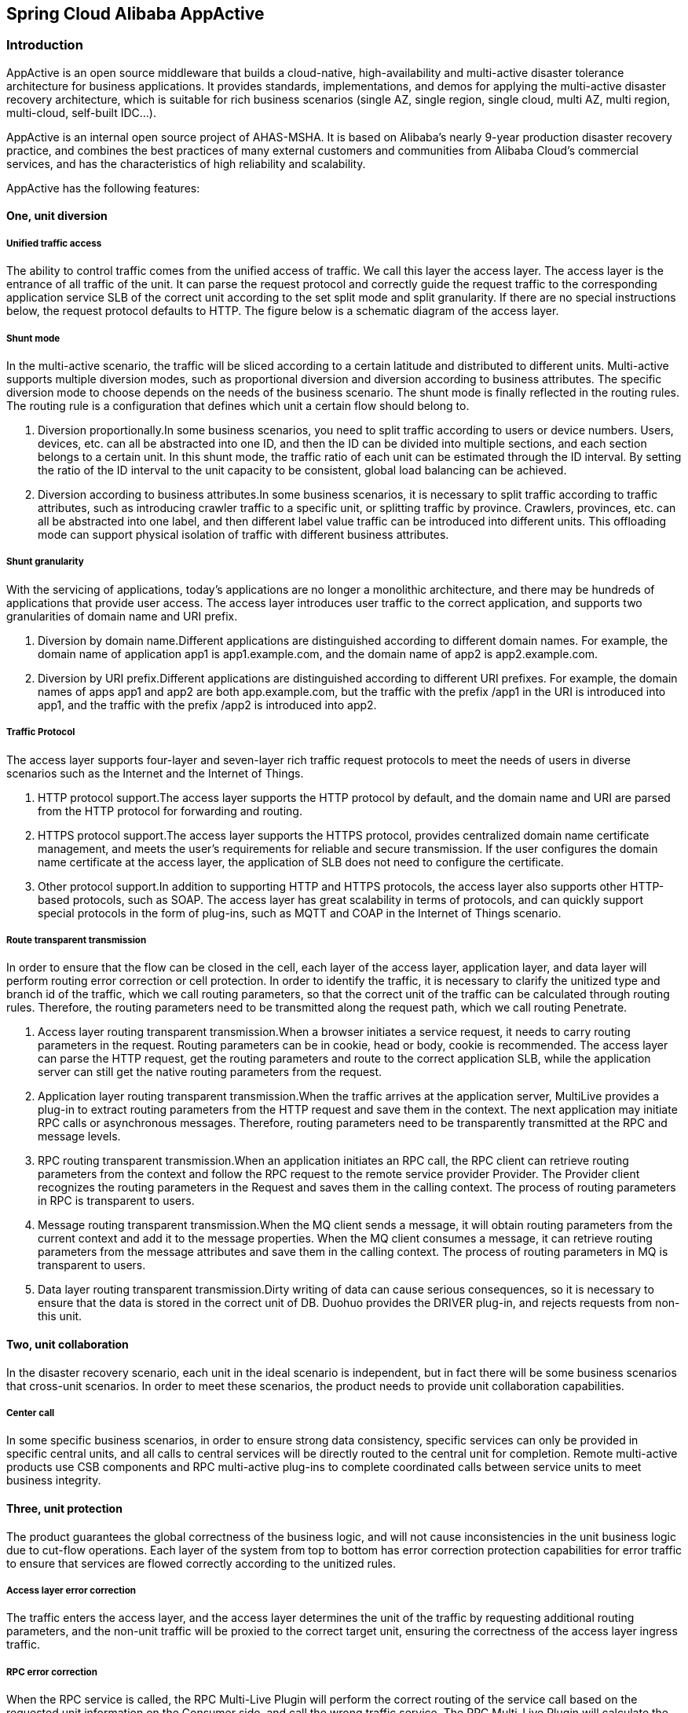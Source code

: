 == Spring Cloud Alibaba AppActive

=== Introduction

AppActive is an open source middleware that builds a cloud-native, high-availability and multi-active disaster tolerance
architecture for business applications. It provides standards, implementations, and demos for applying the multi-active
disaster recovery architecture, which is suitable for rich business scenarios (single AZ, single region, single cloud,
multi AZ, multi region, multi-cloud, self-built IDC...).

AppActive is an internal open source project of AHAS-MSHA. It is based on Alibaba's nearly 9-year production disaster
recovery practice, and combines the best practices of many external customers and communities from Alibaba Cloud's
commercial services, and has the characteristics of high reliability and scalability.

AppActive has the following features:

==== One, unit diversion

===== Unified traffic access
The ability to control traffic comes from the unified access of traffic. We call this layer the access layer. The access layer is the entrance of all traffic of the unit. It can parse the request protocol and correctly guide the request traffic to the corresponding application service SLB of the correct unit according to the set split mode and split granularity. If there are no special instructions below, the request protocol defaults to HTTP. The figure below is a schematic diagram of the access layer.

===== Shunt mode
In the multi-active scenario, the traffic will be sliced ​​according to a certain latitude and distributed to different units. Multi-active supports multiple diversion modes, such as proportional diversion and diversion according to business attributes. The specific diversion mode to choose depends on the needs of the business scenario. The shunt mode is finally reflected in the routing rules. The routing rule is a configuration that defines which unit a certain flow should belong to.

1. Diversion proportionally.In some business scenarios, you need to split traffic according to users or device numbers. Users, devices, etc. can all be abstracted into one ID, and then the ID can be divided into multiple sections, and each section belongs to a certain unit. In this shunt mode, the traffic ratio of each unit can be estimated through the ID interval. By setting the ratio of the ID interval to the unit capacity to be consistent, global load balancing can be achieved.
2. Diversion according to business attributes.In some business scenarios, it is necessary to split traffic according to traffic attributes, such as introducing crawler traffic to a specific unit, or splitting traffic by province. Crawlers, provinces, etc. can all be abstracted into one label, and then different label value traffic can be introduced into different units. This offloading mode can support physical isolation of traffic with different business attributes.

===== Shunt granularity
With the servicing of applications, today's applications are no longer a monolithic architecture, and there may be hundreds of applications that provide user access. The access layer introduces user traffic to the correct application, and supports two granularities of domain name and URI prefix.

1. Diversion by domain name.Different applications are distinguished according to different domain names. For example, the domain name of application app1 is app1.example.com, and the domain name of app2 is app2.example.com.
2. Diversion by URI prefix.Different applications are distinguished according to different URI prefixes. For example, the domain names of apps app1 and app2 are both app.example.com, but the traffic with the prefix /app1 in the URI is introduced into app1, and the traffic with the prefix /app2 is introduced into app2.

===== Traffic Protocol
The access layer supports four-layer and seven-layer rich traffic request protocols to meet the needs of users in diverse scenarios such as the Internet and the Internet of Things.

1. HTTP protocol support.The access layer supports the HTTP protocol by default, and the domain name and URI are parsed from the HTTP protocol for forwarding and routing.
2. HTTPS protocol support.The access layer supports the HTTPS protocol, provides centralized domain name certificate management, and meets the user's requirements for reliable and secure transmission. If the user configures the domain name certificate at the access layer, the application of SLB does not need to configure the certificate.
3. Other protocol support.In addition to supporting HTTP and HTTPS protocols, the access layer also supports other HTTP-based protocols, such as SOAP. The access layer has great scalability in terms of protocols, and can quickly support special protocols in the form of plug-ins, such as MQTT and COAP in the Internet of Things scenario.

===== Route transparent transmission
In order to ensure that the flow can be closed in the cell, each layer of the access layer, application layer, and data layer will perform routing error correction or cell protection. In order to identify the traffic, it is necessary to clarify the unitized type and branch id of the traffic, which we call routing parameters, so that the correct unit of the traffic can be calculated through routing rules. Therefore, the routing parameters need to be transmitted along the request path, which we call routing Penetrate.

1. Access layer routing transparent transmission.When a browser initiates a service request, it needs to carry routing parameters in the request. Routing parameters can be in cookie, head or body, cookie is recommended. The access layer can parse the HTTP request, get the routing parameters and route to the correct application SLB, while the application server can still get the native routing parameters from the request.
2. Application layer routing transparent transmission.When the traffic arrives at the application server, MultiLive provides a plug-in to extract routing parameters from the HTTP request and save them in the context. The next application may initiate RPC calls or asynchronous messages. Therefore, routing parameters need to be transparently transmitted at the RPC and message levels.
3. RPC routing transparent transmission.When an application initiates an RPC call, the RPC client can retrieve routing parameters from the context and follow the RPC request to the remote service provider Provider. The Provider client recognizes the routing parameters in the Request and saves them in the calling context. The process of routing parameters in RPC is transparent to users.
4. Message routing transparent transmission.When the MQ client sends a message, it will obtain routing parameters from the current context and add it to the message properties. When the MQ client consumes a message, it can retrieve routing parameters from the message attributes and save them in the calling context. The process of routing parameters in MQ is transparent to users.
5. Data layer routing transparent transmission.Dirty writing of data can cause serious consequences, so it is necessary to ensure that the data is stored in the correct unit of DB. Duohuo provides the DRIVER plug-in, and rejects requests from non-this unit.

==== Two, unit collaboration
In the disaster recovery scenario, each unit in the ideal scenario is independent, but in fact there will be some business scenarios that cross-unit scenarios. In order to meet these scenarios, the product needs to provide unit collaboration capabilities.

===== Center call
In some specific business scenarios, in order to ensure strong data consistency, specific services can only be provided in specific central units, and all calls to central services will be directly routed to the central unit for completion. Remote multi-active products use CSB components and RPC multi-active plug-ins to complete coordinated calls between service units to meet business integrity.

==== Three, unit protection
The product guarantees the global correctness of the business logic, and will not cause inconsistencies in the unit business logic due to cut-flow operations. Each layer of the system from top to bottom has error correction protection capabilities for error traffic to ensure that services are flowed correctly according to the unitized rules.

===== Access layer error correction
The traffic enters the access layer, and the access layer determines the unit of the traffic by requesting additional routing parameters, and the non-unit traffic will be proxied to the correct target unit, ensuring the correctness of the access layer ingress traffic.

===== RPC error correction
When the RPC service is called, the RPC Multi-Live Plugin will perform the correct routing of the service call based on the requested unit information on the Consumer side, and call the wrong traffic service. The RPC Multi-Live Plugin will calculate the correct target unit and call across units. Target unit services to ensure the consistency of service circulation logic. At the same time, the RPC Multi-Live Plugin will perform a second check on the incoming request on the Provider side to ensure the correct service call. Through the double check mechanism, RPC Multi-Live Plugin realizes the error correction of RPC calls to ensure the correctness of service calls.

==== Four, unit extension
===== Horizontal extension
When the business carrying capacity of the existing unit has reached the upper limit and cannot be expanded, the product provides simple and fast unit horizontal expansion capabilities:

1. Expansion of new units nationwide without geographic restrictions
2. The number of new units to be expanded is not limited, and the stability and performance of the unit are not affected by the number of units
3. Two types of unit expansion are provided: remote unit with independent DB and same-city unit with shared DB

=== AppActive: How to

==== A. Data Plane

===== Frontend application

The frontend application is responsible for extracting the routing beacon from the traffic and setting it in the context

1. Introduce maven dependency

    ```
    <dependency>
        <groupId>com.alibaba.msha</groupId>
        <artifactId>client-bridge-servlet</artifactId>
        <version>0.2.1</version>
    </dependency>
    ```

2. import filter，for example

    ```java
    @Configuration
    public class WebConfig {
        @Bean
        public FilterRegistrationBean<RequestFilter> appActiveFilter() {
            FilterRegistrationBean<RequestFilter> filterRegistrationBean = new FilterRegistrationBean<>();
            RequestFilter reqResFilter = new RequestFilter();
            filterRegistrationBean.setFilter(reqResFilter);
            filterRegistrationBean.addUrlPatterns("/*");
            return filterRegistrationBean;
        }
    }
    ```

3. When the request comes, you can call `AppContextClient.getRouteId();` in the application to get the route ID

===== All applications

1. Introduce maven dependency for both consumer and producer

    ```
    <dependency>
        <groupId>com.alibaba.msha</groupId>
        <artifactId>client-bridge-rpc-springcloud-common</artifactId>
        <version>0.2.1</version>
    </dependency>
    ```

    if you use Nacos as service registry，you should import
    ```
    <dependency>
        <groupId>com.alibaba.msha</groupId>
        <artifactId>client-bridge-rpc-springcloud-nacos</artifactId>
        <version>0.2.1</version>
    </dependency>
    ```

    It should be noted that you can not use 2 registry at the same time.
    Then import auto config

    `@Import({ConsumerAutoConfig.class, NacosAutoConfig.class})`

2. import aspect config for consumer

    ```
    <build>
        <plugins>
            </plugin>
            <plugin>
        <groupId>org.codehaus.mojo</groupId>
        <artifactId>aspectj-maven-plugin</artifactId>
        <version>1.11</version>
        <configuration>
        <aspectLibraries>
            <aspectLibrary>
            <groupId>com.alibaba.msha</groupId>
            <artifactId>client-bridge-rpc-springcloud-common</artifactId>
            </aspectLibrary>
        </aspectLibraries>
        <source>${maven.compiler.source}</source>
        <target>${maven.compiler.target}</target>
        <complianceLevel>1.8</complianceLevel>
        <forceAjcCompile>true</forceAjcCompile>
        </configuration>
        <executions>
            <execution>
                <id>compileId</id>
                <phase>compile</phase>
                <goals>
                    <goal>compile</goal>
                </goals>
            </execution>
        </executions>
        </plugin>
        </plugins>
    </build>
    ```
In which we defined a multi-active routing policy

3. Define service type for uris in providers, such as

    ```
    @Bean
    public FilterRegistrationBean<UnitServiceFilter> appActiveUnitServiceFilter() {
        FilterRegistrationBean<UnitServiceFilter> filterRegistrationBean = new FilterRegistrationBean<>();
        UnitServiceFilter reqResFilter = new UnitServiceFilter();
        filterRegistrationBean.setFilter(reqResFilter);
        filterRegistrationBean.addUrlPatterns("/detailHidden/*","/detail/*");
        return filterRegistrationBean;
    }

    @Bean
    public FilterRegistrationBean<CenterServiceFilter> appActiveCenterServiceFilter() {
        FilterRegistrationBean<CenterServiceFilter> filterRegistrationBean = new FilterRegistrationBean<>();
        CenterServiceFilter reqResFilter = new CenterServiceFilter();
        filterRegistrationBean.setFilter(reqResFilter);
        filterRegistrationBean.addUrlPatterns("/buy/*");
        return filterRegistrationBean;
    }
    ```


- center: center service, which will only route within center idc, and is filtered by `GlobalServiceFilter`
- unit: unit service, which will only route within right unit according to multi-active rules, and is filtered by `CoreServiceFilter`
- normal: normal service, which requires no multi-active modification, and will route as it was, and is filtered by `GeneralServiceFilter`. Fyi, you can skip this service cause any service other than the above 2 types is considered as normal services.

===== 4.1 Basic configuration

All applications that rely on the `appactive-java-api` module must configure the parameters bellow

```
-Dappactive.channelTypeEnum=NACOS
-Dappactive.namespaceId=appactiveDemoNamespaceId
```

which indicate we use naocs as command channel and use namespace with the id "appactiveDemoNamespaceId".
The namespace must contains several dataIds(which will be described in controll plane section), which share one groupId( "appactive.groupId" by default).
Of course, all these parameters can be redefined,such as:


```
-Dappactive.dataId.idSourceRulePath=someDataId
-Dappactive.dataId.transformerRulePath=otherDataId
......
-Dappactive.groupId=myGroupId
```

==== B. Control Plane

After the application is deployed, the baseline is pushed, and the flow is switched when you want to adjust the traffic. The core is the construction and push of rules, here are a few rules to explain.

- appactive.dataId.idSourceRulePath, example:

```
{
    "source": "arg,header,cookie",
    "tokenKey": "r_id"
}
```

AppActive would extract value corresponding to the key r_id in the order of parameter, header, cookie.

- appactive.dataId.transformerRulePath, example:

```
{
  "id": "userIdBetween",
  "mod": "10000"
}
```

The final routing target would be decided by rawValue % 10000

- appactive.dataId.trafficRouteRulePath, example:

```
{
  "itemType": "UnitRuleItem",
  "items": [
    {
      "name": "unit",
      "conditions": [
        {
          "@userIdBetween": [
            "0~1999"
          ]
        }
      ]
    },
    {
      "name": "center",
      "conditions": [
        {
          "@userIdBetween": [
            "2000~9999"
          ]
        }
      ]
    }
  ]
}

```
Modulo by 10000, the routing targets within the range of 0-1999 should be routed to unit,
the routing targets within the range of 2000-9999 should be routed to the center


- appactive.dataId.forbiddenRulePath, example:

Suppose we would like to switch routing targets 2000~2999 from unit to center, the new value of appactive.trafficRulePath would be

```
{
  "itemType": "UnitRuleItem",
  "items": [
    {
      "name": "unit",
      "conditions": [
        {
          "@userIdBetween": [
            "0~2999"
          ]
        }
      ]
    },
    {
      "name": "center",
      "conditions": [
        {
          "@userIdBetween": [
            "3000~9999"
          ]
        }
      ]
    }
  ]
}

```

the corresponding value of appactive.forbiddenRulePath is

```
    {
      "itemType": "ForbiddenRuleItem",
      "items": [
        {
          "name": "between",
          "conditions": [
            {
              "@userIdBetween": [
                "2000~2999"
              ]
            }
          ]
        }
      ]
    }
```